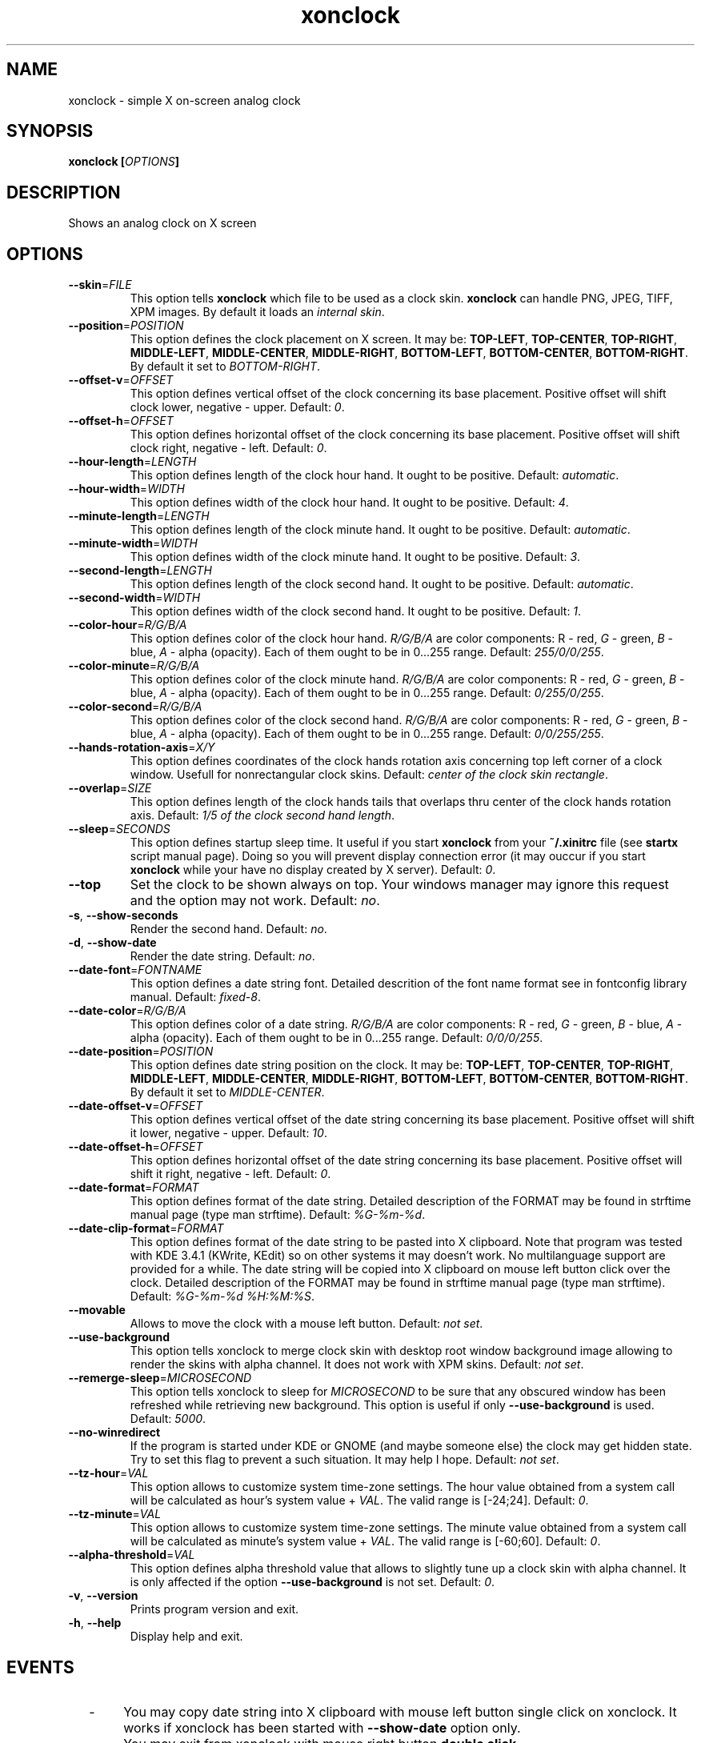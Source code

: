 .\" -*- nroff -*-
.\"
.\"
.\"
.\" .PP
.TH "xonclock" "1" "0.0.9.2" "(C) 2005-2007 Cyrill V. Gorcunov" ""
.SH "NAME"
xonclock \- simple X on\-screen analog clock
.\"
.\"
.\"
.PP
.SH "SYNOPSIS"
.B xonclock
\fP[\fIOPTIONS\fP]
.\"
.\"
.\"
.PP
.SH "DESCRIPTION"
.\".PP
Shows an analog clock on X screen
.\"
.\"
.\"
.PP
.SH "OPTIONS"
.TP
\fB\-\-skin\fP=\fIFILE\fP
This option tells \fBxonclock\fP which file to be used as a clock skin.
\fBxonclock\fP can handle PNG, JPEG, TIFF, XPM images.
By default it loads an \fIinternal skin\fP.
.\"
.\"
.TP
\fB\-\-position\fP=\fIPOSITION\fP
This option defines the clock placement on X screen. It may be:
\fBTOP\-LEFT\fP, \fBTOP\-CENTER\fP, \fBTOP\-RIGHT\fP, \fBMIDDLE\-LEFT\fP,
\fBMIDDLE\-CENTER\fP, \fBMIDDLE\-RIGHT\fP, \fBBOTTOM\-LEFT\fP,
\fBBOTTOM\-CENTER\fP, \fBBOTTOM\-RIGHT\fP. By default it set to
\fIBOTTOM\-RIGHT\fP.
.\"
.\"
.TP
\fB\-\-offset\-v\fP=\fIOFFSET\fP
This option defines vertical offset of the clock concerning its
base placement. Positive offset will shift clock lower, negative \- upper.
Default: \fI0\fP.
.\"
.\"
.TP
\fB\-\-offset\-h\fP=\fIOFFSET\fP
This option defines horizontal offset of the clock concerning its
base placement. Positive offset will shift clock right, negative \- left.
Default: \fI0\fP.
.\"
.\"
.TP
\fB\-\-hour\-length\fP=\fILENGTH\fP
This option defines length of the clock hour hand. It ought to be positive.
Default: \fIautomatic\fP.
.\"
.\"
.TP
\fB\-\-hour\-width\fP=\fIWIDTH\fP
This option defines width of the clock hour hand. It ought to be positive.
Default: \fI4\fP.
.\"
.\"
.TP
\fB\-\-minute\-length\fP=\fILENGTH\fP
This option defines length of the clock minute hand. It ought to be positive.
Default: \fIautomatic\fP.
.\"
.\"
.TP
\fB\-\-minute\-width\fP=\fIWIDTH\fP
This option defines width of the clock minute hand. It ought to be positive.
Default: \fI3\fP.
.\"
.\"
.TP
\fB\-\-second\-length\fP=\fILENGTH\fP
This option defines length of the clock second hand. It ought to be positive.
Default: \fIautomatic\fP.
.\"
.\"
.TP
\fB\-\-second\-width\fP=\fIWIDTH\fP
This option defines width of the clock second hand. It ought to be positive.
Default: \fI1\fP.
.\"
.\"
.TP
\fB\-\-color\-hour\fP=\fIR/G/B/A\fP
This option defines color of the clock hour hand. \fIR/G/B/A\fP are color
components: \fI\fPR \- red, \fIG\fP \- green, \fIB\fP \- blue, \fIA\fP \- alpha
(opacity). Each of them ought to be in 0...255 range.
Default: \fI255/0/0/255\fP.
.\"
.\"
.TP
\fB\-\-color\-minute\fP=\fIR/G/B/A\fP
This option defines color of the clock minute hand. \fIR/G/B/A\fP are color
components: \fI\fPR \- red, \fIG\fP \- green, \fIB\fP \- blue, \fIA\fP \- alpha
(opacity). Each of them ought to be in 0...255 range.
Default: \fI0/255/0/255\fP.
.\"
.\"
.TP
\fB\-\-color\-second\fP=\fIR/G/B/A\fP
This option defines color of the clock second hand. \fIR/G/B/A\fP are color
components: \fI\fPR \- red, \fIG\fP \- green, \fIB\fP \- blue, \fIA\fP \- alpha
(opacity). Each of them ought to be in 0...255 range.
Default: \fI0/0/255/255\fP.
.\"
.\"
.TP
\fB\-\-hands\-rotation\-axis\fP=\fIX/Y\fP
This option defines coordinates of the clock hands rotation axis concerning
top left corner of a clock window. Usefull for nonrectangular clock skins.
Default: \fIcenter of the clock skin rectangle\fP.
.\"
.\"
.TP
\fB\-\-overlap\fP=\fISIZE\fP
This option defines length of the clock hands tails that overlaps thru
center of the clock hands rotation axis.
Default: \fI1/5 of the clock second hand length\fP.
.\"
.\"
.TP
\fB\-\-sleep\fP=\fISECONDS\fP
This option defines startup sleep time. It useful if you start \fBxonclock\fP
from your \fB~/.xinitrc\fP file (see \fBstartx\fP script manual page).
Doing so you will prevent display connection error (it may ouccur if you start
\fBxonclock\fP while your have no display created by X server).
Default: \fI0\fP.
.\"
.\"
.TP
\fB\-\-top\fP
Set the clock to be shown always on top. Your windows manager may ignore
this request and the option may not work.
Default: \fIno\fP.
.\"
.\"
.TP
\fB\-s\fP, \fB\-\-show\-seconds\fP
Render the second hand.
Default: \fIno\fP.
.\"
.\"
.TP
\fB\-d\fP, \fB\-\-show\-date\fP
Render the date string. Default: \fIno\fP.
.\"
.\"
.TP
\fB\-\-date\-font\fP=\fIFONTNAME\fP
This option defines a date string font. Detailed descrition of the font
name format see in fontconfig library manual.
Default: \fIfixed\-8\fP.
.\"
.\"
.TP
\fB\-\-date\-color\fP=\fIR/G/B/A\fP
This option defines color of a date string. \fIR/G/B/A\fP are color
components: \fI\fPR \- red, \fIG\fP \- green, \fIB\fP \- blue, \fIA\fP \- alpha
(opacity). Each of them ought to be in 0...255 range.
Default: \fI0/0/0/255\fP.
.\"
.\"
.TP
\fB\-\-date\-position\fP=\fIPOSITION\fP
This option defines date string position on the clock. It may be:
\fBTOP\-LEFT\fP, \fBTOP\-CENTER\fP, \fBTOP\-RIGHT\fP, \fBMIDDLE\-LEFT\fP,
\fBMIDDLE\-CENTER\fP, \fBMIDDLE\-RIGHT\fP, \fBBOTTOM\-LEFT\fP,
\fBBOTTOM\-CENTER\fP, \fBBOTTOM\-RIGHT\fP. By default it set to
\fIMIDDLE\-CENTER\fP.
.\"
.\"
.TP
\fB\-\-date\-offset\-v\fP=\fIOFFSET\fP
This option defines vertical offset of the date string concerning its
base placement. Positive offset will shift it lower, negative \- upper.
Default: \fI10\fP.
.\"
.\"
.TP
\fB\-\-date\-offset\-h\fP=\fIOFFSET\fP
This option defines horizontal offset of the date string concerning its
base placement. Positive offset will shift it right, negative \- left.
Default: \fI0\fP.
.\"
.\"
.TP
\fB\-\-date\-format\fP=\fIFORMAT\fP
This option defines format of the date string. Detailed description of
the FORMAT may be found in strftime manual page (type man strftime).
Default: \fI%G\-%m\-%d\fP.
.\"
.\"
.TP
\fB\-\-date\-clip\-format\fP=\fIFORMAT\fP
This option defines format of the date string to be pasted into X clipboard.
Note that program was tested with KDE 3.4.1 (KWrite, KEdit) so on other
systems it may doesn't work. No multilanguage support are provided for a while.
The date string will be copied into X clipboard on mouse left button click
over the clock. Detailed description of the FORMAT may be found in strftime
manual page (type man strftime). Default: \fI%G\-%m\-%d %H:%M:%S\fP.
.\"
.\"
.TP
\fB\-\-movable\fP
Allows to move the clock with a mouse left button.
Default: \fInot set\fP.
.\"
.\"
.TP
\fB\-\-use\-background\fP
This option tells xonclock to merge clock skin with desktop root
window background image allowing to render the skins with
alpha channel. It does not work with XPM skins.
Default: \fInot set\fP.
.\"
.\"
.TP
\fB\-\-remerge\-sleep\fP=\fIMICROSECOND\fP
This option tells xonclock to sleep for \fIMICROSECOND\fP
to be sure that any obscured window has been refreshed
while retrieving new background. This option is useful if
only \fB\-\-use\-background\fP is used.
Default: \fI5000\fP.
.\"
.\"
.TP
\fB\-\-no\-winredirect\fP
If the program is started under KDE or GNOME (and maybe someone else) the clock
may get hidden state. Try to set this flag to prevent a such situation.
It may help I hope.
Default: \fInot set\fP.
.\"
.\"
.TP
\fB\-\-tz\-hour\fP=\fIVAL\fP
This option allows to customize system time-zone settings.
The hour value obtained from a system call will be calculated as
hour's system value + \fIVAL\fP. The valid range is [-24;24].
Default: \fI0\fP.
.\"
.\"
.TP
\fB\-\-tz\-minute\fP=\fIVAL\fP
This option allows to customize system time-zone settings.
The minute value obtained from a system call will be calculated as
minute's system value + \fIVAL\fP. The valid range is [-60;60].
Default: \fI0\fP.
.\"
.\"
.TP
\fB\-\-alpha\-threshold\fP=\fIVAL\fP
This option defines alpha threshold value that allows to slightly
tune up a clock skin with alpha channel. It is only affected if
the option \fB\-\-use\-background\fP is not set.
Default: \fI0\fP.
.\"
.\"
.TP
\fB\-v\fP, \fB\-\-version\fP
Prints program version and exit.
.\"
.\"
.TP
\fB\-h\fP, \fB\-\-help\fP
Display help and exit.
.\"
.\"
.\"
.PP
.SH "EVENTS"
.\"
.IP "  - " 6
You may copy date string into X clipboard with mouse left button
single click on xonclock. It works if xonclock has been started
with \fB\-\-show\-date\fP option only.
.IP "  - " 6
You may exit from xonclock with mouse right button \fBdouble click\fP.
.IP "  - " 6
You may remerge desktop root window background image and clock skin
by mouse left button \fBdouble click\fP (it works if xonclock has been
started with \fB\-\-use\-background\fP option only).
.\"
.\"
.\"
.PP
.SH "AUTHOR"
Written by Cyrill Gorcunov <gclion@mail.ru>. There is ABSOLUTELY
NO WARRANTY for this program.
.\"
.\"
.\"
.PP
.SH "COPYRIGHT"
It may be freely distributed under the terms of GNU General Public License.
